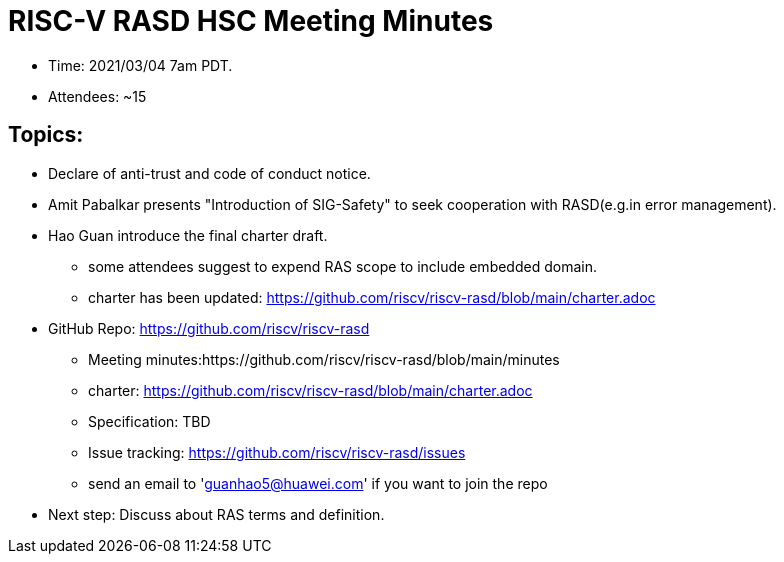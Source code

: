 # RISC-V RASD HSC Meeting Minutes

* Time: 2021/03/04 7am PDT.
* Attendees: ~15

## Topics:

* Declare of anti-trust and code of conduct notice.

* Amit Pabalkar presents "Introduction of SIG-Safety" to seek cooperation with RASD(e.g.in error management).

* Hao Guan introduce the final charter draft.
** some attendees suggest to expend RAS scope to include embedded domain.
** charter has been updated:
https://github.com/riscv/riscv-rasd/blob/main/charter.adoc

* GitHub Repo: https://github.com/riscv/riscv-rasd
** Meeting minutes:https://github.com/riscv/riscv-rasd/blob/main/minutes
** charter: https://github.com/riscv/riscv-rasd/blob/main/charter.adoc
** Specification: TBD
** Issue tracking: https://github.com/riscv/riscv-rasd/issues
** send an email to 'guanhao5@huawei.com' if you want to join the repo

* Next step:
Discuss about RAS terms and definition.
